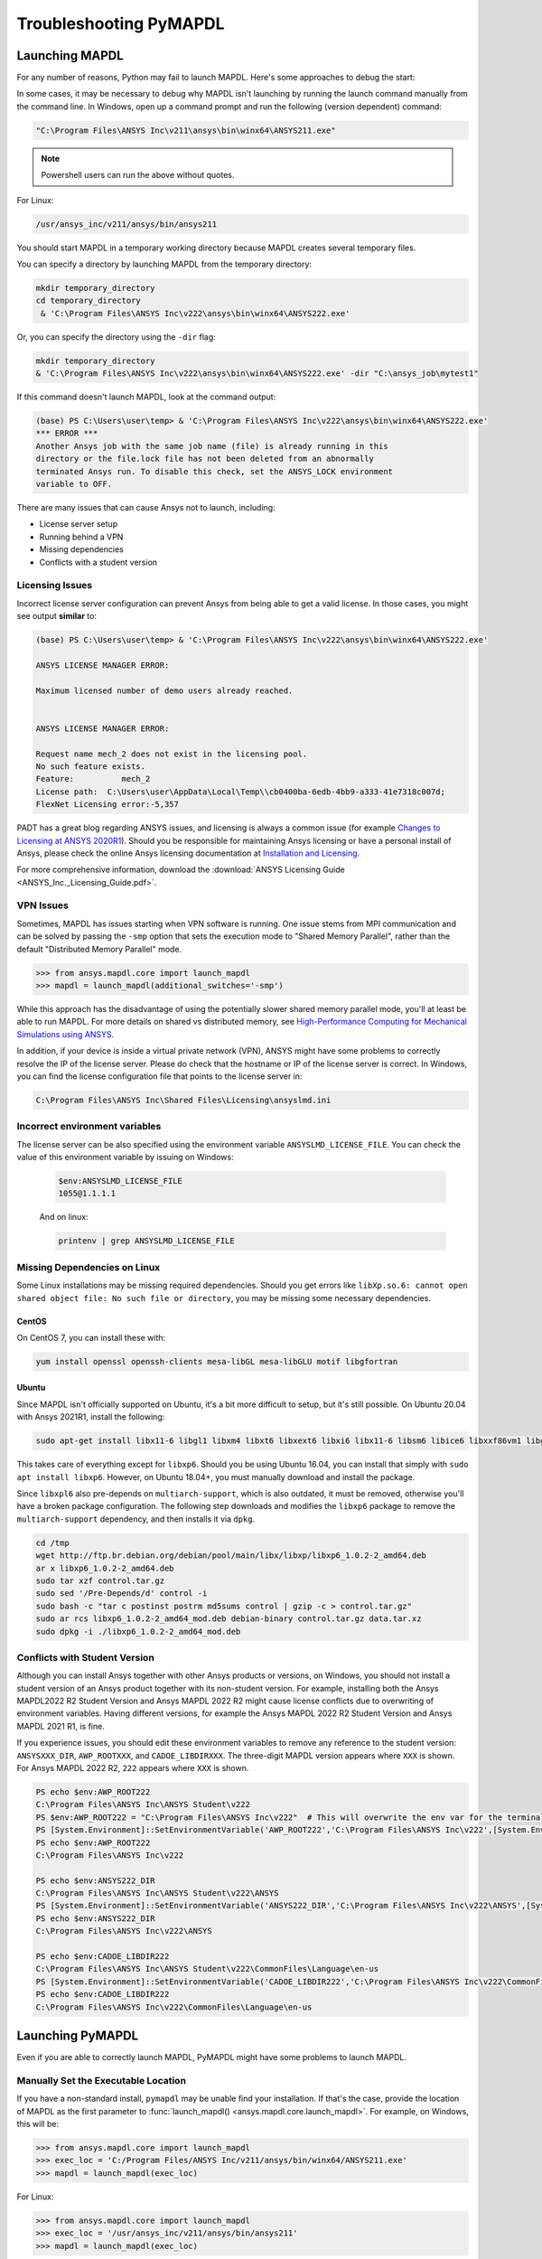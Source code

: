 

.. _debugging_launch_mapdl:

=======================
Troubleshooting PyMAPDL
=======================


*****************
Launching MAPDL
*****************

For any number of reasons, Python may fail to launch MAPDL.  Here's
some approaches to debug the start:

In some cases, it may be necessary to debug why MAPDL isn't launching
by running the launch command manually from the command line.  In
Windows, open up a command prompt and run the following (version
dependent) command:

.. code::

    "C:\Program Files\ANSYS Inc\v211\ansys\bin\winx64\ANSYS211.exe"

.. note::
   Powershell users can run the above without quotes.


For Linux:

.. code::

    /usr/ansys_inc/v211/ansys/bin/ansys211

You should start MAPDL in a temporary working directory because MAPDL creates
several temporary files.

You can specify a directory by launching MAPDL from the temporary directory:

.. code:: pwsh

    mkdir temporary_directory
    cd temporary_directory
     & 'C:\Program Files\ANSYS Inc\v222\ansys\bin\winx64\ANSYS222.exe'

Or, you can specify the directory using the ``-dir`` flag:

.. code:: pwsh

    mkdir temporary_directory
    & 'C:\Program Files\ANSYS Inc\v222\ansys\bin\winx64\ANSYS222.exe' -dir "C:\ansys_job\mytest1"


If this command doesn't launch MAPDL, look at the command output:

.. code:: pwsh

    (base) PS C:\Users\user\temp> & 'C:\Program Files\ANSYS Inc\v222\ansys\bin\winx64\ANSYS222.exe'
    *** ERROR ***
    Another Ansys job with the same job name (file) is already running in this
    directory or the file.lock file has not been deleted from an abnormally
    terminated Ansys run. To disable this check, set the ANSYS_LOCK environment
    variable to OFF.


There are many issues that can cause Ansys not to launch, including:

- License server setup
- Running behind a VPN
- Missing dependencies
- Conflicts with a student version


Licensing Issues
================

Incorrect license server configuration can prevent Ansys from being able to get a valid license.
In those cases, you might see output **similar** to:

.. code:: pwsh

   (base) PS C:\Users\user\temp> & 'C:\Program Files\ANSYS Inc\v222\ansys\bin\winx64\ANSYS222.exe'

   ANSYS LICENSE MANAGER ERROR:

   Maximum licensed number of demo users already reached.


   ANSYS LICENSE MANAGER ERROR:

   Request name mech_2 does not exist in the licensing pool.
   No such feature exists.
   Feature:          mech_2
   License path:  C:\Users\user\AppData\Local\Temp\\cb0400ba-6edb-4bb9-a333-41e7318c007d;
   FlexNet Licensing error:-5,357


PADT has a great blog regarding ANSYS issues, and licensing is always a common issue 
(for example `Changes to Licensing at ANSYS 2020R1 <https://www.padtinc.com/blog/15271-2/>`_).  
Should you be responsible for maintaining Ansys licensing or have a personal install of Ansys,
please check the online Ansys licensing documentation at 
`Installation and Licensing <https://ansyshelp.ansys.com/account/secured?returnurl=/Views/Secured/prod_page.html?pn=Installation%20and%20Licensing&pid=InstallationAndLicensing&lang=en>`_.

For more comprehensive information, download the :download:`ANSYS Licensing Guide <ANSYS_Inc._Licensing_Guide.pdf>`.


VPN Issues
==========

Sometimes, MAPDL has issues starting when VPN software is running.  One
issue stems from MPI communication and can be solved by passing
the ``-smp`` option that sets the execution mode to "Shared Memory
Parallel", rather than the default "Distributed Memory Parallel" mode.

.. code::

    >>> from ansys.mapdl.core import launch_mapdl
    >>> mapdl = launch_mapdl(additional_switches='-smp')

While this approach has the disadvantage of using the potentially slower shared
memory parallel mode, you'll at least be able to run MAPDL.
For more details on shared vs distributed memory, see
`High-Performance Computing for Mechanical Simulations using ANSYS <https://www.ansys.com/-/media/Ansys/corporate/resourcelibrary/presentation/hpc-for-mechanical-ansys.pdf>`_.


In addition, if your device is inside a virtual private network (VPN), ANSYS might have some problems to correctly
resolve the IP of the license server. Please do check that the hostname or IP of the license server
is correct.
In Windows, you can find the license configuration file that points to the license server in:

.. code:: text

    C:\Program Files\ANSYS Inc\Shared Files\Licensing\ansyslmd.ini


Incorrect environment variables
===============================

The license server can be also specified using the environment variable ``ANSYSLMD_LICENSE_FILE``.
You can check the value of this environment variable by issuing on Windows:

  .. code:: pwsh
    
    $env:ANSYSLMD_LICENSE_FILE
    1055@1.1.1.1

  And on linux:

  .. code:: bash

    printenv | grep ANSYSLMD_LICENSE_FILE


Missing Dependencies on Linux
=============================

Some Linux installations may be missing required dependencies.  Should
you get errors like ``libXp.so.6: cannot open shared object file: No
such file or directory``, you may be missing some necessary
dependencies.

CentOS
------

On CentOS 7, you can install these with:

.. code::

    yum install openssl openssh-clients mesa-libGL mesa-libGLU motif libgfortran


Ubuntu
------

Since MAPDL isn't officially supported on Ubuntu, it's a bit more
difficult to setup, but it's still possible.  On Ubuntu 20.04 with
Ansys 2021R1, install the following:

.. code::

    sudo apt-get install libx11-6 libgl1 libxm4 libxt6 libxext6 libxi6 libx11-6 libsm6 libice6 libxxf86vm1 libglu1

This takes care of everything except for ``libxp6``.  Should you be
using Ubuntu 16.04, you can install that simply with ``sudo apt
install libxp6``.  However, on Ubuntu 18.04+, you must manually
download and install the package.

Since ``libxpl6`` also pre-depends on ``multiarch-support``, which is
also outdated, it must be removed, otherwise you'll have a broken
package configuration.  The following step downloads and modifies the
``libxp6`` package to remove the ``multiarch-support`` dependency, and
then installs it via ``dpkg``.

.. code::

    cd /tmp
    wget http://ftp.br.debian.org/debian/pool/main/libx/libxp/libxp6_1.0.2-2_amd64.deb
    ar x libxp6_1.0.2-2_amd64.deb
    sudo tar xzf control.tar.gz
    sudo sed '/Pre-Depends/d' control -i
    sudo bash -c "tar c postinst postrm md5sums control | gzip -c > control.tar.gz"
    sudo ar rcs libxp6_1.0.2-2_amd64_mod.deb debian-binary control.tar.gz data.tar.xz
    sudo dpkg -i ./libxp6_1.0.2-2_amd64_mod.deb


.. _conflicts_student_version:

Conflicts with Student Version
==============================

Although you can install Ansys together with other Ansys products or versions, on Windows, you
should not install a student version of an Ansys product together with its non-student version.
For example, installing both the Ansys MAPDL2022 R2 Student Version and Ansys MAPDL 2022
R2 might cause license conflicts due to overwriting of environment variables. Having different
versions, for example the Ansys MAPDL 2022 R2 Student Version and Ansys MAPDL 2021 R1,
is fine.

If you experience issues, you should edit these environment variables to remove any
reference to the student version: ``ANSYSXXX_DIR``, ``AWP_ROOTXXX``, and
``CADOE_LIBDIRXXX``. The three-digit MAPDL version appears where ``XXX`` is
shown. For Ansys MAPDL 2022 R2, ``222`` appears where ``XXX`` is shown.

.. code:: pwsh

    PS echo $env:AWP_ROOT222
    C:\Program Files\ANSYS Inc\ANSYS Student\v222
    PS $env:AWP_ROOT222 = "C:\Program Files\ANSYS Inc\v222"  # This will overwrite the env var for the terminal session only.
    PS [System.Environment]::SetEnvironmentVariable('AWP_ROOT222','C:\Program Files\ANSYS Inc\v222',[System.EnvironmentVariableTarget]::User)  # This will change the env var permanently.
    PS echo $env:AWP_ROOT222
    C:\Program Files\ANSYS Inc\v222

    PS echo $env:ANSYS222_DIR
    C:\Program Files\ANSYS Inc\ANSYS Student\v222\ANSYS
    PS [System.Environment]::SetEnvironmentVariable('ANSYS222_DIR','C:\Program Files\ANSYS Inc\v222\ANSYS',[System.EnvironmentVariableTarget]::User)
    PS echo $env:ANSYS222_DIR
    C:\Program Files\ANSYS Inc\v222\ANSYS

    PS echo $env:CADOE_LIBDIR222
    C:\Program Files\ANSYS Inc\ANSYS Student\v222\CommonFiles\Language\en-us
    PS [System.Environment]::SetEnvironmentVariable('CADOE_LIBDIR222','C:\Program Files\ANSYS Inc\v222\CommonFiles\Language\en-us',[System.EnvironmentVariableTarget]::User)
    PS echo $env:CADOE_LIBDIR222
    C:\Program Files\ANSYS Inc\v222\CommonFiles\Language\en-us



*****************
Launching PyMAPDL
*****************

Even if you are able to correctly launch MAPDL, PyMAPDL might have some problems to launch
MAPDL.



Manually Set the Executable Location
====================================
If you have a non-standard install, ``pymapdl`` may be unable find
your installation.  If that's the case, provide the location of MAPDL
as the first parameter to :func:`launch_mapdl() <ansys.mapdl.core.launch_mapdl>`.  For example, on Windows,
this will be:

.. code:: python

    >>> from ansys.mapdl.core import launch_mapdl
    >>> exec_loc = 'C:/Program Files/ANSYS Inc/v211/ansys/bin/winx64/ANSYS211.exe'
    >>> mapdl = launch_mapdl(exec_loc)

For Linux:

.. code:: python

    >>> from ansys.mapdl.core import launch_mapdl
    >>> exec_loc = '/usr/ansys_inc/v211/ansys/bin/ansys211'
    >>> mapdl = launch_mapdl(exec_loc)

Should this fail to launch or hang while launching, pass
``verbose_mapdl=True`` when using :func:`launch_mapdl() <ansys.mapdl.core.launch_mapdl>`.  This will print
the output of MAPDL within Python and can be used to debug why MAPDL
isn't launching. On Windows, output is limited due to the way
MAPDL launches.


Default Executable Location
===========================

The first time that you run PyMAPDL, it detects the
available Ansys installations.

On Windows, Ansys installations are normally under:

.. code:: text

    C:/Program Files/ANSYS Inc/vXXX

On Linux, Ansys installations are normally under:

.. code:: text

    /usr/ansys_inc/vXXX

If PyMAPDL finds a valid Ansys installation, it caches its
path in the configuration file, ``config.txt``, whose path is shown in the
following code:

.. code:: python

    >>> from ansys.mapdl.core.launcher import CONFIG_FILE
    >>> print(CONFIG_FILE)
    'C:\\Users\\user\\AppData\\Local\\ansys_mapdl_core\\ansys_mapdl_core\\config.txt'


In certain cases, this configuration might become obsolete. For example, when a new
Ansys version is installed and an earlier installation is removed.
To update this configuration file with the latest path, use:

.. code:: python

    >>> from ansys.mapdl.core import save_ansys_path
    >>> save_ansys_path(r"C:\Program Files\ANSYS Inc\v222\ansys\bin\winx64\ansys222.exe")
    'C:\\Program Files\\ANSYS Inc\\v222\\ansys\\bin\\winx64\\ansys222.exe'

If you want to check which Ansys installations PyMAPDL has detected, use:

.. code:: python

    >>> from ansys.mapdl.core.launcher import _get_available_base_ansys
    >>> _get_available_base_ansys()
    {222: 'C:\\Program Files\\ANSYS Inc\\v222',
    212: 'C:\\Program Files\\ANSYS Inc\\v212',
    -222: 'C:\\Program Files\\ANSYS Inc\\ANSYS Student\\v222'}

Student versions are provided as negative versions because the Python dictionary
does not accept two equal keys. The result of the ``_get_available_base_ansys()`` method
lists higher versions first and student versions last.

.. warning::
    You should not have the same Ansys product version and student version installed. For more
    information, see :ref:`conflicts_student_version`.



.. _ref_pymapdl_stability:

*****************
PyMAPDL Stability
*****************

Recommendations
===============

When connecting to an instance of MAPDL using grpc (default), there are some cases
where the MAPDL server might exit unexpectedly.  There
are several ways to improve performance and stability of MADPL:

- When possible, pass ``mute=True`` to individual MAPDL commands or
  set it globally with :func:`Mapdl.mute
  <ansys.mapdl.core.mapdl_grpc.MapdlGrpc>`.  This disables streaming
  back the response from MAPDL for each command and will marginally
  improve performance and stability.  Consider having a debug flag in
  your program or script so you can enable or disable logging and
  verbosity when needed.


Issues
======

.. note::
   MAPDL 2021R1 has a stability issue with :func:`Mapdl.input()
   <ansys.mapdl.core.Mapdl.input>`.  Avoid using input files if
   possible.  Attempt to :func:`Mapdl.upload()
   <ansys.mapdl.core.Mapdl.upload>` nodes and elements and read them
   in via :func:`Mapdl.nread() <ansys.mapdl.core.Mapdl.nread>` and
   :func:`Mapdl.eread() <ansys.mapdl.core.Mapdl.eread>`.





.. _ref_pymapdl_limitations:

*******************
PyMAPDL Limitations
*******************


.. _ref_numpy_arrays_in_mapdl:

Issues when Importing and Exporting Numpy Arrays in MAPDL
=========================================================

Because of the way MAPDL is designed, there is no way to store an
array where one or more dimensions are zero.
This can happens in Numpy arrays, where its first dimension can be
set to zero. For example:

.. code:: python

   >>> import numpy
   >>> from ansys.mapdl.core import launch_mapdl
   >>> mapdl = launch_mapdl()
   >>> my_array = np.reshape([1, 2, 3, 4], (4,))
   >>> my_array
   array([1, 2, 3, 4])


These types of array dimensions will be always converted to ``1``.
For example:

.. code:: python

   >>> mapdl.parameters['mapdlarray'] = my_array
   >>> mapdl.parameters['mapdlarray']
   array([[1.],
      [2.],
      [3.],
      [4.]])
   >>> mapdl.parameters['mapdlarray'].shape
   (4, 1)

This means that when you pass two arrays, one with the second axis equal
to zero (e.g. ``my_array``) and another one with the second axis equal
to one, if later retrieved, they will have the same shape.

.. code:: python

   >>> my_other_array = np.reshape([1, 2, 3, 4], (4,1))
   >>> my_other_array
   array([[1],
      [2],
      [3],
      [4]])
   >>> mapdl.parameters['mapdlarray_b'] = my_other_array
   >>> mapdl.parameters['mapdlarray_b']
   array([[1.],
      [2.],
      [3.],
      [4.]])
   >>> np.allclose(mapdl.parameters['mapdlarray'], mapdl.parameters['mapdlarray_b'])
   True